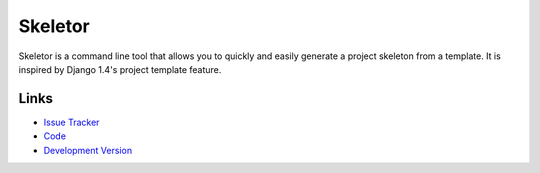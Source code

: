 Skeletor
========

Skeletor is a command line tool that allows you to quickly and easily
generate a project skeleton from a template. It is inspired by Django 1.4's
project template feature.

Links
-----

- `Issue Tracker <http://github.com/jpvanhal/skeletor/issues>`_
- `Code <http://github.com/jpvanhal/skeletor/>`_
- `Development Version
  <http://github.com/jpvanhal/skeletor/zipball/master#egg=Skeletor-dev>`_
